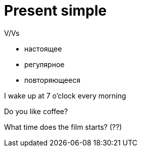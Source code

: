 = Present simple 

V/Vs

* настоящее 
* регулярное 
* повторяющееся

I wake up at 7 o'clock every morning

Do you like coffee?

What time does the film starts? (??)